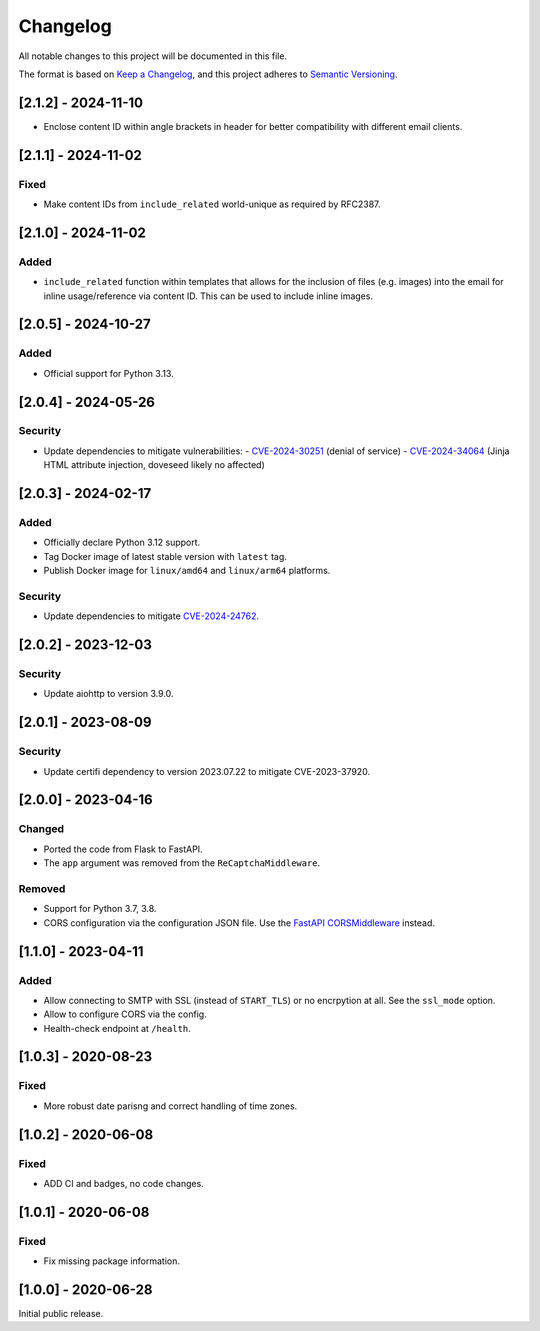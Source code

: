 Changelog
=========

All notable changes to this project will be documented in this file.

The format is based on `Keep a Changelog <https://keepachangelog.com/en/1.0.0/>`_,
and this project adheres to `Semantic Versioning <https://semver.org/spec/v2.0.0.html>`_.

[2.1.2] - 2024-11-10
--------------------

* Enclose content ID within angle brackets in header for better compatibility
  with different email clients.


[2.1.1] - 2024-11-02
--------------------

Fixed
^^^^^

* Make content IDs from ``include_related`` world-unique as required by RFC2387.


[2.1.0] - 2024-11-02
--------------------

Added
^^^^^

* ``include_related`` function within templates that allows for the inclusion
  of files (e.g. images) into the email for inline usage/reference via content
  ID. This can be used to include inline images.


[2.0.5] - 2024-10-27
--------------------

Added
^^^^^

* Official support for Python 3.13.


[2.0.4] - 2024-05-26
--------------------

Security
^^^^^^^^

* Update dependencies to mitigate vulnerabilities:
  - `CVE-2024-30251 <https://nvd.nist.gov/vuln/detail/CVE-2024-30251>`_ (denial of service)
  - `CVE-2024-34064 <https://nvd.nist.gov/vuln/detail/CVE-2024-34064>`_ (Jinja HTML attribute injection, doveseed likely no affected)


[2.0.3] - 2024-02-17
--------------------

Added
^^^^^

* Officially declare Python 3.12 support.
* Tag Docker image of latest stable version with ``latest`` tag.
* Publish Docker image for ``linux/amd64`` and ``linux/arm64`` platforms.

Security
^^^^^^^^

* Update dependencies to mitigate `CVE-2024-24762 <https://nvd.nist.gov/vuln/detail/CVE-2024-24762>`_.


[2.0.2] - 2023-12-03
--------------------

Security
^^^^^^^^

* Update aiohttp to version 3.9.0.

[2.0.1] - 2023-08-09
--------------------

Security
^^^^^^^^

* Update certifi dependency to version 2023.07.22 to mitigate CVE-2023-37920.


[2.0.0] - 2023-04-16
--------------------

Changed
^^^^^^^

* Ported the code from Flask to FastAPI.
* The ``app`` argument was removed from the ``ReCaptchaMiddleware``.

Removed
^^^^^^^

* Support for Python 3.7, 3.8.
* CORS configuration via the configuration JSON file. Use the `FastAPI
  CORSMiddleware <https://fastapi.tiangolo.com/tutorial/cors/>`_ instead.


[1.1.0] - 2023-04-11
--------------------

Added
^^^^^

* Allow connecting to SMTP with SSL (instead of ``START_TLS``) or no encrpytion
  at all. See the ``ssl_mode`` option.
* Allow to configure CORS via the config.
* Health-check endpoint at ``/health``.


[1.0.3] - 2020-08-23
--------------------

Fixed
^^^^^

* More robust date parisng and correct handling of time zones.


[1.0.2] - 2020-06-08
--------------------

Fixed
^^^^^

* ADD CI and badges, no code changes.


[1.0.1] - 2020-06-08
--------------------

Fixed
^^^^^

* Fix missing package information.


[1.0.0] - 2020-06-28
--------------------

Initial public release.
